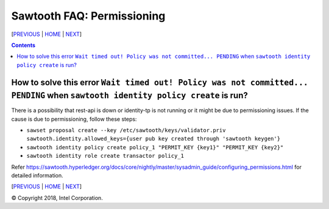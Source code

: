 Sawtooth FAQ: Permissioning
====================
[PREVIOUS_ | HOME_ | NEXT_]

.. contents::

How to solve this error ``Wait timed out! Policy was not committed... PENDING`` when ``sawtooth identity policy create`` is run?
--------------------------------------
There is a possibility that rest-api is down or identity-tp is not running or it might be due to permissioning issues.
If the cause is due to permissioning, follow these steps:

- ``sawset proposal create --key /etc/sawtooth/keys/validator.priv sawtooth.identity.allowed_keys={user pub key created through 'sawtooth keygen'}``  
- ``sawtooth identity policy create policy_1 "PERMIT_KEY {key1}" "PERMIT_KEY {key2}"``  
- ``sawtooth identity role create transactor policy_1``  

Refer https://sawtooth.hyperledger.org/docs/core/nightly/master/sysadmin_guide/configuring_permissions.html for detailed information.  



[PREVIOUS_ | HOME_ | NEXT_]

.. _PREVIOUS: settings.rst
.. _HOME: README.rst
.. _NEXT: videos.rst

© Copyright 2018, Intel Corporation.

